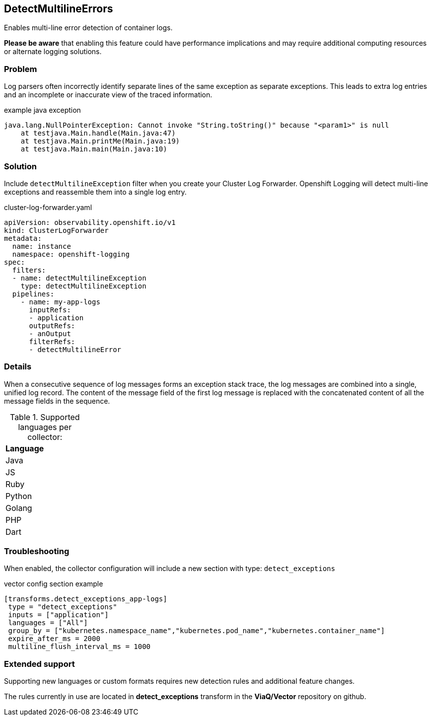 
== DetectMultilineErrors
Enables multi-line error detection of container logs.

*Please be aware* that enabling this feature could have performance implications and may require additional computing resources or alternate logging solutions.

=== Problem
Log parsers often incorrectly identify separate lines of the same exception as separate exceptions.
This leads to extra log entries and an incomplete or inaccurate view of the traced information.

.example java exception
[,text]
----
java.lang.NullPointerException: Cannot invoke "String.toString()" because "<param1>" is null
    at testjava.Main.handle(Main.java:47)
    at testjava.Main.printMe(Main.java:19)
    at testjava.Main.main(Main.java:10)
----

=== Solution
Include `detectMultilineException` filter when you create your Cluster Log Forwarder.
Openshift Logging will detect multi-line exceptions and reassemble them into a single log entry.

.cluster-log-forwarder.yaml
[source,yaml]
----
apiVersion: observability.openshift.io/v1
kind: ClusterLogForwarder
metadata:
  name: instance
  namespace: openshift-logging
spec:
  filters:
  - name: detectMultilineException
    type: detectMultilineException
  pipelines:
    - name: my-app-logs
      inputRefs:
      - application
      outputRefs:
      - anOutput
      filterRefs:
      - detectMultilineError
----

=== Details
When a consecutive sequence of log messages forms an exception stack trace, the log messages are combined into a single, unified log record.
The content of the message field of the first log message is replaced with the concatenated content of all the message fields in the sequence.

.Supported languages per collector:
|===
|Language | 

|Java |
|JS |
|Ruby | 
|Python | 
|Golang | 
|PHP | 
|Dart | 
|===

=== Troubleshooting
When enabled, the collector configuration will include a new section with type: `detect_exceptions`

.vector config section example
----
[transforms.detect_exceptions_app-logs]
 type = "detect_exceptions"
 inputs = ["application"]
 languages = ["All"]
 group_by = ["kubernetes.namespace_name","kubernetes.pod_name","kubernetes.container_name"]
 expire_after_ms = 2000
 multiline_flush_interval_ms = 1000
----

=== Extended support

Supporting new languages or custom formats requires new detection rules and additional feature changes.

The rules currently in use are located in *detect_exceptions* transform in the *ViaQ/Vector* repository on github.
